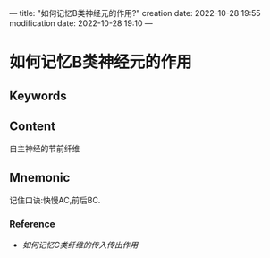 ---
title: "如何记忆B类神经元的作用?"
creation date: 2022-10-28 19:55 
modification date: 2022-10-28 19:10
---
* 如何记忆B类神经元的作用

** Keywords


** Content
自主神经的节前纤维

** Mnemonic
记住口诀:快慢AC,前后BC.

*** Reference
- [[如何记忆C类纤维的传入传出作用]]